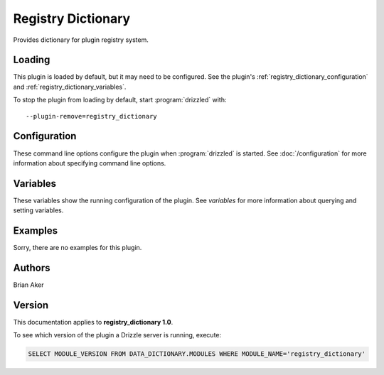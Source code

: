 Registry Dictionary
===================

Provides dictionary for plugin registry system.

.. _registry_dictionary_loading:

Loading
-------

This plugin is loaded by default, but it may need to be configured.  See
the plugin's :ref:`registry_dictionary_configuration` and
:ref:`registry_dictionary_variables`.

To stop the plugin from loading by default, start :program:`drizzled`
with::

   --plugin-remove=registry_dictionary

.. seealso:: :doc:`/options` for more information about adding and removing plugins.

.. _registry_dictionary_configuration:

Configuration
-------------

These command line options configure the plugin when :program:`drizzled`
is started.  See :doc:`/configuration` for more information about specifying
command line options.

.. program:: drizzled

.. _registry_dictionary_variables:

Variables
---------

These variables show the running configuration of the plugin.
See `variables` for more information about querying and setting variables.

.. _registry_dictionary_examples:

Examples
--------

Sorry, there are no examples for this plugin.

.. _registry_dictionary_authors:

Authors
-------

Brian Aker

.. _registry_dictionary_version:

Version
-------

This documentation applies to **registry_dictionary 1.0**.

To see which version of the plugin a Drizzle server is running, execute:

.. code-block:: mysql

   SELECT MODULE_VERSION FROM DATA_DICTIONARY.MODULES WHERE MODULE_NAME='registry_dictionary'

